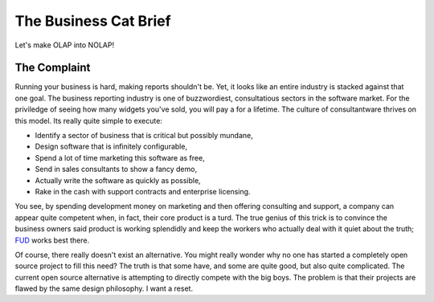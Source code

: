 The Business Cat Brief
=========================

Let's make OLAP into NOLAP!


The Complaint
-------------

Running your business is hard, making reports shouldn't be. Yet, it looks like
an entire industry is stacked against that one goal. The business reporting
industry is one of buzzwordiest, consultatious sectors in the software
market. For the priviledge of seeing how many widgets you've sold, you will pay
a for a lifetime. The culture of consultantware thrives on this model. Its
really quite simple to execute:

- Identify a sector of business that is critical but possibly mundane,
- Design software that is infinitely configurable,
- Spend a lot of time marketing this software as free,
- Send in sales consultants to show a fancy demo,
- Actually write the software as quickly as possible,
- Rake in the cash with support contracts and enterprise licensing.

You see, by spending development money on marketing and then offering consulting
and support, a company can appear quite competent when, in fact, their core
product is a turd. The true genius of this trick is to convince the business
owners said product is working splendidly and keep the workers who actually deal
with it quiet about the truth; `FUD`_ works best there.

Of course, there really doesn't exist an alternative. You might really wonder
why no one has started a completely open source project to fill this need? The
truth is that some have, and some are quite good, but also quite
complicated. The current open source alternative is attempting to directly
compete with the big boys. The problem is that their projects are flawed by the
same design philosophy. I want a reset.


.. _`FUD`: http://en.wikipedia.org/wiki/Fear,_uncertainty_and_doubt
